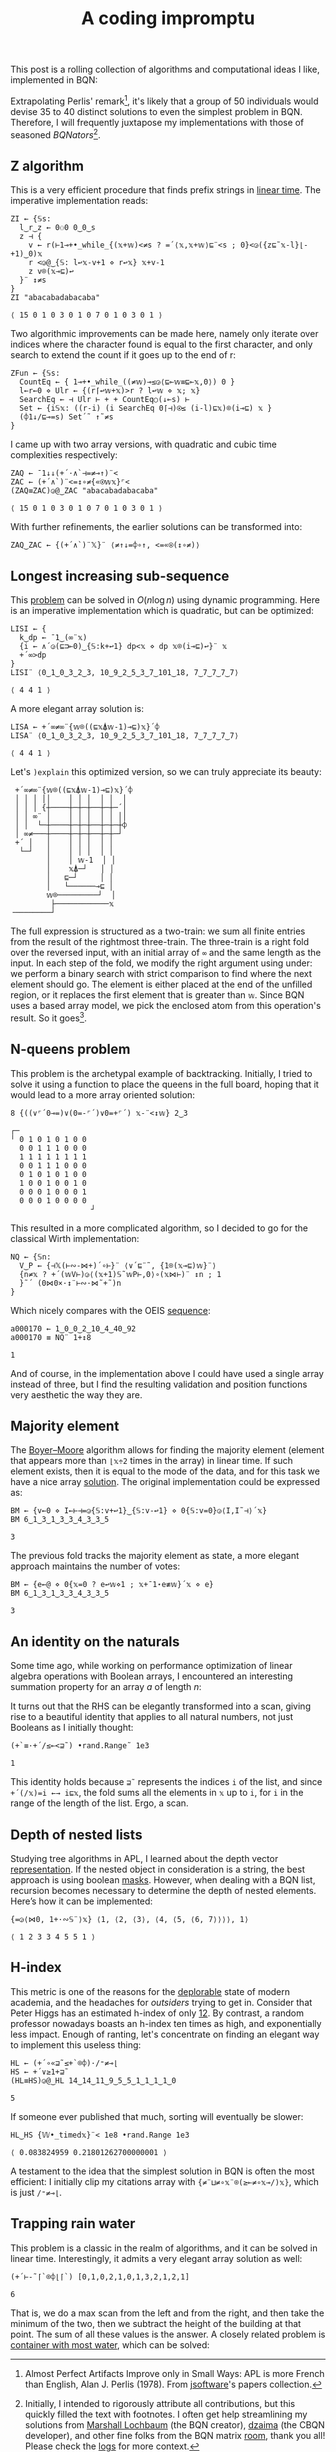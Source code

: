 # -*- eval: (face-remap-add-relative 'default '(:family "BQN386 Unicode" :height 180)); -*-
#+TITLE: A coding impromptu 
#+HTML_HEAD: <link rel="stylesheet" type="text/css" href="assets/style.css"/>
#+HTML_HEAD: <link rel="icon" href="assets/favicon.ico" type="image/x-icon">
#+HTML_HEAD: <style>
#+HTML_HEAD:   #table-of-contents > h2 { display: none; } /* Hide the default TOC heading */
#+HTML_HEAD:   #table-of-contents > ul { display: block; } /* Ensure TOC content is shown */
#+HTML_HEAD: </style>

This post is a rolling collection of algorithms and computational ideas I like, implemented in BQN:

#+TOC: headlines 1 :ignore-title t

Extrapolating Perlis' remark[fn:1], it's likely that a group of 50 individuals
would devise 35 to 40 distinct solutions to even the simplest problem in BQN. Therefore, I will frequently
juxtapose my implementations with those of seasoned /BQNators/[fn:2].


** Z algorithm

This is a very efficient procedure that finds prefix strings in [[https://cp-algorithms.com/string/z-function.html][linear time]]. The imperative
implementation reads:

#+begin_src bqn :tangle ./bqn/rollim.bqn :exports both
  ZI ← {𝕊s:
    l‿r‿z ← 0⚇0 0‿0‿s
    z ⊣ {
      v ← r(⊢1⊸+•_while_{(𝕩+𝕨)<≠s ? =´⟨𝕩,𝕩+𝕨⟩⊑¨<s ; 0}<◶({z⊑˜𝕩-l}⌊-+1)‿0)𝕩
      r <◶@‿{𝕊: l↩𝕩-v+1 ⋄ r↩𝕩} 𝕩+v-1
      z v⌾(𝕩⊸⊑)↩
    }¨ ↕≠s
  }
  ZI "abacabadabacaba"
#+end_src

#+RESULTS:
: ⟨ 15 0 1 0 3 0 1 0 7 0 1 0 3 0 1 ⟩

Two algorithmic improvements can be made here, namely only iterate
over indices where the character found is equal to the first character, and only search
to extend the count if it goes up to the end of r:

#+begin_src bqn :tangle ./bqn/rollim.bqn :exports both
  ZFun ← {𝕊s:
    CountEq ← { 1⊸+•_while_((≠𝕨)⊸≤◶⟨⊑⟜𝕨≡⊑⟜𝕩,0⟩) 0 }
    l←r←0 ⋄ Ulr ← {(r⌈↩𝕨+𝕩)>r ? l↩𝕨 ⋄ 𝕩; 𝕩}
    SearchEq ← ⊣ Ulr ⊢ + + CountEq○(↓⟜s) ⊢
    Set ← {i𝕊𝕩: ((r-i) (i SearchEq 0⌈⊣)⍟≤ (i-l)⊑𝕩)⌾(i⊸⊑) 𝕩 }
    (⌽1↓/⊑⊸=s) Set´˜ ↑˜≠s
  }
#+end_src

I came up with two array versions, with quadratic and cubic time complexities respectively:

#+begin_src bqn :tangle ./bqn/rollim.bqn :exports both
  ZAQ ← ¯1↓↓(+´·∧`⊣=≠⊸↑)¨<
  ZAC ← (+´∧`)¨<=↕∘≠{«⍟𝕨𝕩}⌜<
  (ZAQ≡ZAC)◶@‿ZAC "abacabadabacaba"
#+end_src

#+RESULTS:
: ⟨ 15 0 1 0 3 0 1 0 7 0 1 0 3 0 1 ⟩

With further refinements, the earlier solutions can be transformed into:

#+begin_src bqn :tangle ./bqn/rollim.bqn
  ZAQ‿ZAC ← {(+´∧`)¨𝕏}¨ ⟨≠↑↓=⌽∘↑, <=«⍟(↕∘≠)⟩
#+end_src

** Longest increasing sub-sequence

This [[https://en.wikipedia.org/wiki/Longest_increasing_subsequence][problem]] can be solved in \(O(n\log n)\) using dynamic programming. Here is an
imperative implementation which is quadratic, but can be optimized:

#+begin_src bqn :tangle ./bqn/rollim.bqn :exports both
  LISI ← {
    k‿dp ← ¯1‿(∞¨𝕩)
    {i ← ∧´◶(⊑⊐⟜0)‿{𝕊:k+↩1} dp<𝕩 ⋄ dp 𝕩⌾(i⊸⊑)↩}¨ 𝕩
    +´∞>dp
  }
  LISI¨ ⟨0‿1‿0‿3‿2‿3, 10‿9‿2‿5‿3‿7‿101‿18, 7‿7‿7‿7‿7⟩
#+end_src

#+RESULTS:
: ⟨ 4 4 1 ⟩

A more elegant array solution is:

#+begin_src bqn :tangle ./bqn/rollim.bqn :exports both
  LISA ← +´∞≠∞¨{𝕨⌾((⊑𝕩⍋𝕨-1)⊸⊑)𝕩}´⌽
  LISA¨ ⟨0‿1‿0‿3‿2‿3, 10‿9‿2‿5‿3‿7‿101‿18, 7‿7‿7‿7‿7⟩
#+end_src

#+RESULTS:
: ⟨ 4 4 1 ⟩

Let's =)explain= this optimized version, so we can truly appreciate its beauty:

#+begin_src bqn :exports results
  )explain +´∞≠∞¨{𝕨⌾((⊑𝕩⍋𝕨-1)⊸⊑)𝕩}´⌽
#+end_src

#+RESULTS:
#+begin_example
 +´∞≠∞¨{𝕨⌾((⊑𝕩⍋𝕨-1)⊸⊑)𝕩}´⌽ 
 │ │ │ ││    │ │ │  │ │  │ 
 │ │ │ {┼────┼─┼─┼──┼─┼─´│ 
 │ │ ∞¨ │    │ │ │  │ │ ││ 
 │ │  └─┼────┼─┼─┼──┼─┼─┼⌽ 
 │ ∞≠───┼────┼─┼─┼──┼─┼─┘  
 +´ │   │    │ │ │  │ │    
  └─┘   │    │ │ │  │ │    
        │    │ 𝕨-1  │ │    
        │    𝕩⍋─┘   │ │    
        │   ⊑─┘     │ │    
        │   └──────⊸⊑ │    
        𝕨⌾─────────┘  │    
         ├────────────𝕩    
╶────────┘
#+end_example

The full expression is structured as a two-train: we sum all finite entries from the
result of the rightmost three-train. The three-train is a right fold over the reversed
input, with an initial array of =∞= and the same length as the input. In each step
of the fold, we modify the right argument using under: we perform a binary search
with strict comparison to find where the next element should go.
The element is either placed at the end of the unfilled region, or it replaces
the first element that is greater than =𝕨=. Since BQN uses a based array model,
we pick the enclosed atom from this operation's result. So it goes[fn:3].

** N-queens problem

This problem is the archetypal example of backtracking. Initially, I tried to solve it
using a function to place the queens in the full board, hoping that it would lead to a
more array oriented solution:

#+begin_src bqn :tangle ./bqn/rollim.bqn :exports both
  8 {((∨⌜´0⊸=)∨(0=-⌜´)∨0=+⌜´) 𝕩-¨<↕𝕨} 2‿3
#+end_src

#+RESULTS:
#+begin_example
┌─                 
╵ 0 1 0 1 0 1 0 0  
  0 0 1 1 1 0 0 0  
  1 1 1 1 1 1 1 1  
  0 0 1 1 1 0 0 0  
  0 1 0 1 0 1 0 0  
  1 0 0 1 0 0 1 0  
  0 0 0 1 0 0 0 1  
  0 0 0 1 0 0 0 0  
                  ┘
#+end_example

This resulted in a more complicated algorithm, so I decided to go for the classical
Wirth implementation:

#+begin_src bqn :tangle ./bqn/rollim.bqn :results none
  NQ ← {𝕊n:
    V‿P ← {⊣𝕏(⊢∾-⋈+)´∘⊢}¨ ⟨∨´⊑¨˜, {1⌾(𝕩⊸⊑)𝕨}¨⟩
    {n≠𝕩 ? +´(𝕨V⊢)◶⟨(𝕩+1)𝕊˜𝕨P⊢,0⟩∘(𝕩⋈⊢)¨ ↕n ; 1
    }˜´ (0⋈0×·↕¨⊢∾·⋈˜+˜)n 
  }
#+end_src

Which nicely compares with the OEIS [[https://oeis.org/A000170][sequence]]:

#+begin_src bqn :tangle ./bqn/rollim.bqn :exports both
  a000170 ← 1‿0‿0‿2‿10‿4‿40‿92
  a000170 ≡ NQ¨ 1+↕8
#+end_src

#+RESULTS:
: 1

And of course, in the implementation above I could have used a single array instead of three,
but I find the resulting validation and position functions very aesthetic the way they are.

** Majority element

The [[https://en.wikipedia.org/wiki/Boyer%E2%80%93Moore_majority_vote_algorithm][Boyer–Moore]] algorithm allows for finding the majority element (element that appears
more than =⌊𝕩÷2= times in the array) in linear time. If such element exists, then it is
equal to the mode of the data, and for this task we have a nice array [[https://mlochbaum.github.io/bqncrate/?q=mode#][solution]]. The original
implementation could be expressed as:

#+begin_src bqn :tangle ./bqn/rollim.bqn :exports both
  BM ← {v←0 ⋄ I←⊢⊣=◶{𝕊:v+↩1}‿{𝕊:v-↩1} ⋄ 0{𝕊:v=0}◶⟨I,I˜⊣⟩´𝕩}
  BM 6‿1‿3‿1‿3‿3‿4‿3‿3‿5
#+end_src

#+RESULTS:
: 3

The previous fold tracks the majority element as state, a more elegant approach maintains
the number of votes:

#+begin_src bqn :tangle ./bqn/rollim.bqn :exports both
  BM ← {e←@ ⋄ 0{𝕩=0 ? e↩𝕨⋄1 ; 𝕩+¯1⋆e≢𝕨}´𝕩 ⋄ e}
  BM 6‿1‿3‿1‿3‿3‿4‿3‿3‿5
#+end_src

#+RESULTS:
: 3

** An identity on the naturals

Some time ago, while working on performance optimization of linear algebra
operations with Boolean arrays, I encountered an
interesting summation property for an array \(a\) of length \(n\):

\begin{equation*}
    \sum_{i | a_i \neq 0} \sum_{j=i+1} f_j
  = \sum_{j=0} f_j \sum_{i < j | a_i \neq 0} 1
\end{equation*}

It turns out that the RHS can be elegantly transformed
into a scan, giving rise to a beautiful identity that applies to all
natural numbers, not just Booleans as I initially thought:

#+begin_src bqn :tangle ./bqn/rollim.bqn :exports both
  (+`≡·+´/≤⟜<⊒˜) •rand.Range˜ 1e3
#+end_src

#+RESULTS:
: 1

This identity holds because =⊒˜= represents the indices =i= of the list,
and since =+´(/𝕩)=i ←→ i⊑𝕩=, the fold sums all the elements in =𝕩= up to =i=, for
=i= in the range of the length of the list. Ergo, a scan.

** Depth of nested lists

Studying tree algorithms in APL, I learned about the depth vector [[https://asherbhs.github.io/apl-site/trees/representing-trees.html][representation]]. If
the nested object in consideration is a string, the best approach is using boolean [[https://mlochbaum.github.io/bqncrate/?q=depth%20of%20parens#][masks]].
However, when dealing with a BQN list, recursion becomes necessary to determine
the depth of nested elements. Here’s how it can be implemented:

#+begin_src bqn :tangle ./bqn/rollim.bqn :exports both
  {=◶⟨⋈0, 1+·∾𝕊¨⟩𝕩} ⟨1, ⟨2, ⟨3⟩, ⟨4, ⟨5, ⟨6, 7⟩⟩⟩⟩, 1⟩
#+end_src

#+RESULTS:
: ⟨ 1 2 3 3 4 5 5 1 ⟩

** H-index

This metric is one of the reasons for the [[https://papers.ssrn.com/sol3/papers.cfm?abstract_id=2407748][deplorable]] state of modern academia,
and the headaches for /outsiders/ trying to get in. Consider that Peter Higgs
has an estimated h-index of only [[https://www.semanticscholar.org/author/P.-W.-Higgs/50750305][12]]. By contrast, a random professor nowadays 
boasts an h-index ten times as high, and exponentially less impact.
Enough of ranting, let's concentrate on finding an elegant way to
implement this useless thing:

#+begin_src bqn :tangle ./bqn/rollim.bqn :exports both
  HL ← (+´∘«⊒˜≤+`⌾⌽)·/⁼≠⊸⌊
  HS ← +´∨≥1+⊒˜
  (HL≡HS)◶@‿HL 14‿14‿11‿9‿5‿5‿1‿1‿1‿1‿0
#+end_src

#+RESULTS:
: 5

If someone ever published that much, sorting will eventually be slower:

#+begin_src bqn :tangle ./bqn/rollim.bqn :exports both
  HL‿HS {𝕎•_timed𝕩}¨< 1e8 •rand.Range 1e3
#+end_src

#+RESULTS:
: ⟨ 0.083824959 0.21801262700000001 ⟩

A testament to the idea that the simplest solution in BQN is often the most efficient:
I initially clip my citations array with ={≠¨⊔≠∘𝕩¨⌾(≥⟜≠∘𝕩⊸/)𝕩}=, which is just =/⁼≠⊸⌊=.

** Trapping rain water

This problem is a classic in the realm of algorithms, and it can be solved in linear time. Interestingly,
it admits a very elegant array solution as well:

#+begin_src bqn :tangle ./bqn/rollim.bqn :exports both
  (+´⊢-˜⌈`⌾⌽⌊⌈`) [0,1,0,2,1,0,1,3,2,1,2,1]
#+end_src

#+RESULTS:
: 6

That is, we do a max scan from the left and from the right, and then take the minimum of the two,
then we subtract the height of the building at that point. The sum of all these values is the answer.
A closely related problem is [[https://leetcode.com/problems/container-with-most-water/][container with most water]], which can be solved:

[fn:1] Almost Perfect Artifacts Improve only in Small Ways: APL is more French than English,
Alan J. Perlis (1978). From [[https://www.jsoftware.com/papers/perlis78.htm][jsoftware]]'s papers collection.
[fn:2] Initially, I intended to rigorously attribute all contributions, but this
quickly filled the text with footnotes. I often get help streamlining my solutions
from [[https://github.com/mlochbaum][Marshall Lochbaum]] (the BQN creator), [[https://github.com/dzaima][dzaima]] (the CBQN developer),
and other fine folks from the BQN matrix [[https://app.element.io/#/room/%23array:matrix.org][room]], thank you all! Please check the [[https://github.com/dzaima/chatlogs][logs]] for more context.
[fn:3] Don’t believe me? Just ask Kilgore Trout!

#+BEGIN_EXPORT html
  <div style="text-align: center; font-size: 2em; padding: 20px 0;">
    <a href="https://panadestein.github.io/blog/" style="text-decoration: none;">⊑∘∞</a>
  </div>
#+END_EXPORT
